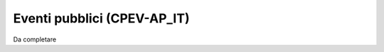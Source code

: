 
.. _h3c3b5c2c7a77eb14d6f5d37254753:

Eventi pubblici (CPEV-AP_IT)
****************************

Da completare


.. bottom of content
